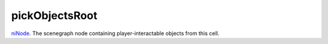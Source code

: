 pickObjectsRoot
====================================================================================================

`niNode`_. The scenegraph node containing player-interactable objects from this cell.

.. _`niNode`: ../../../lua/type/niNode.html
